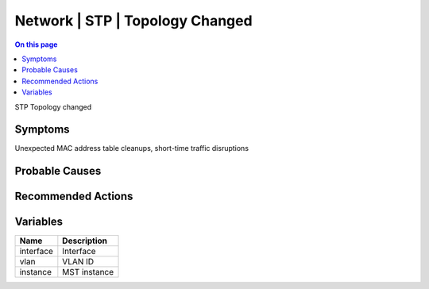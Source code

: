 .. _event-class-network-stp-topology-changed:

================================
Network | STP | Topology Changed
================================
.. contents:: On this page
    :local:
    :backlinks: none
    :depth: 1
    :class: singlecol

STP Topology changed

Symptoms
--------
Unexpected MAC address table cleanups, short-time traffic disruptions

Probable Causes
---------------
.. todo::
    Describe Network | STP | Topology Changed probable causes

Recommended Actions
-------------------
.. todo::
    Describe Network | STP | Topology Changed recommended actions

Variables
----------
==================== ==================================================
Name                 Description
==================== ==================================================
interface            Interface
vlan                 VLAN ID
instance             MST instance
==================== ==================================================
